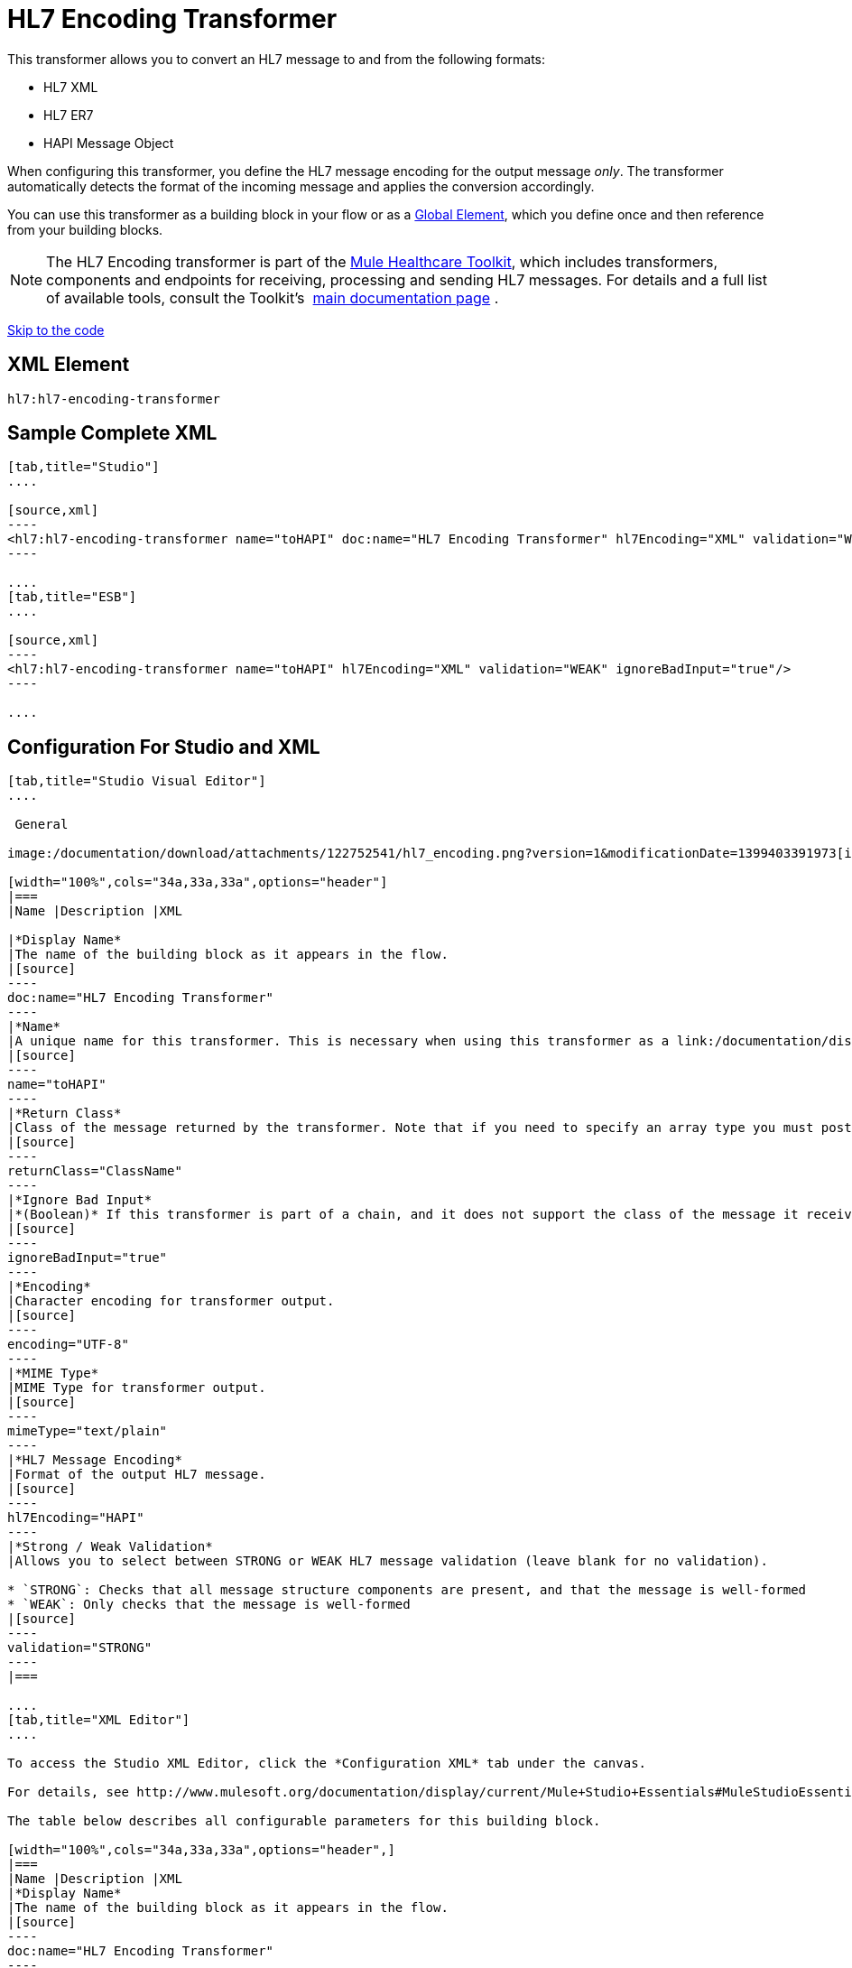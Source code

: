 = HL7 Encoding Transformer
:keywords: hl7, transformer, er7, hapi, encoding

This transformer allows you to convert an HL7 message to and from the following formats:

* HL7 XML
* HL7 ER7
* HAPI Message Object

When configuring this transformer, you define the HL7 message encoding for the output message _only_. The transformer automatically detects the format of the incoming message and applies the conversion accordingly.

You can use this transformer as a building block in your flow or as a link:/documentation/display/current/Global+Elements[Global Element], which you define once and then reference from your building blocks.

[NOTE]
The HL7 Encoding transformer is part of the link:/documentation/display/current/Mule+Healthcare+Toolkit[Mule Healthcare Toolkit], which includes transformers, components and endpoints for receiving, processing and sending HL7 messages. For details and a full list of available tools, consult the Toolkit's  link:/documentation/display/current/Mule+Healthcare+Toolkit[main documentation page] .

link:#HL7EncodingTransformer-ConfigurationForStudioandXML[Skip to the code]

== XML Element

[source]
----
hl7:hl7-encoding-transformer
----

== Sample Complete XML

[tabs]
------
[tab,title="Studio"]
....

[source,xml]
----
<hl7:hl7-encoding-transformer name="toHAPI" doc:name="HL7 Encoding Transformer" hl7Encoding="XML" validation="WEAK" ignoreBadInput="true" mimeType="text/plain"/>
----

....
[tab,title="ESB"]
....

[source,xml]
----
<hl7:hl7-encoding-transformer name="toHAPI" hl7Encoding="XML" validation="WEAK" ignoreBadInput="true"/>
----

....
------

== Configuration For Studio and XML

[tabs]
------
[tab,title="Studio Visual Editor"]
....

 General

image:/documentation/download/attachments/122752541/hl7_encoding.png?version=1&modificationDate=1399403391973[image]

[width="100%",cols="34a,33a,33a",options="header"]
|===
|Name |Description |XML

|*Display Name*
|The name of the building block as it appears in the flow.
|[source]
----
doc:name="HL7 Encoding Transformer"
----
|*Name*
|A unique name for this transformer. This is necessary when using this transformer as a link:/documentation/display/current/Global+Elements[Global Element.]
|[source]
----
name="toHAPI"
----
|*Return Class*
|Class of the message returned by the transformer. Note that if you need to specify an array type you must postfix the class name with brackets ( [ ] ). For example, to return an `Orange[]`, set the return class to `org.mule.tck.testmodels.fruit.Orange[]`
|[source]
----
returnClass="ClassName"
----
|*Ignore Bad Input*
|*(Boolean)* If this transformer is part of a chain, and it does not support the class of the message it receives, it continues processing the message through the flow. If unchecked (set to `false`), the chain ends at this point, and Mule stores the message.
|[source]
----
ignoreBadInput="true"
----
|*Encoding*
|Character encoding for transformer output.
|[source]
----
encoding="UTF-8"
----
|*MIME Type*
|MIME Type for transformer output.
|[source]
----
mimeType="text/plain"
----
|*HL7 Message Encoding*
|Format of the output HL7 message.
|[source]
----
hl7Encoding="HAPI"
----
|*Strong / Weak Validation*
|Allows you to select between STRONG or WEAK HL7 message validation (leave blank for no validation).

* `STRONG`: Checks that all message structure components are present, and that the message is well-formed
* `WEAK`: Only checks that the message is well-formed
|[source]
----
validation="STRONG"
----
|===

....
[tab,title="XML Editor"]
....

To access the Studio XML Editor, click the *Configuration XML* tab under the canvas.

For details, see http://www.mulesoft.org/documentation/display/current/Mule+Studio+Essentials#MuleStudioEssentials-XMLEditorTipsandTricks[XML Editor trips and tricks].

The table below describes all configurable parameters for this building block.

[width="100%",cols="34a,33a,33a",options="header",]
|===
|Name |Description |XML
|*Display Name*
|The name of the building block as it appears in the flow.
|[source]
----
doc:name="HL7 Encoding Transformer"
----
|*Name*
|A unique name for this transformer. This is necessary when using this transformer as a link:/documentation/display/current/Global+Elements[Global Element.]
|[source]
----
name="toHAPI"
----
|*Return Class*
|Class of the message returned by the transformer. Note that if you need to specify an array type you must postfix the class name with brackets ( [ ] ). For example, to return an `Orange[]`, set the return class to `org.mule.tck.testmodels.fruit.Orange[]`
|[source]
----
returnClass="ClassName"
----
|*Ignore Bad Input* |*(Boolean)* If this transformer is part of a chain, and it does not support the class of the message it receives, it continues processing the message through the flow. If unchecked (set to `false`), the chain ends at this point, and Mule stores the message.
|[source]
----
ignoreBadInput="true"
----
|*Encoding*
|Character encoding for transformer output.
|[source]
----
encoding="UTF-8"
----
|*MIME Type*
|MIME Type for transformer output.
|[source]
----
mimeType="text/plain"
----
|*HL7 Message Encoding*
|Format of the output HL7 message.
|[source]
----
hl7Encoding="HAPI"
----
|*Strong / Weak Validation*
|Allows you to select between STRONG or WEAK HL7 message validation (leave blank for no validation).

* `STRONG`: Checks that all message structure components are present, and that the message is well-formed
* `WEAK`: Only checks that the message is well-formed

|[source]
----
validation="STRONG"
----
|===

....
[tab,title="Standalone"]
....

=== HL7 Encoding Transformer Attributes

[width="100%",cols="20a,20a,20a,20a,20a",options="header"]
|===
|Name
|Type/Allowed values
|Required
|Default
|Description

|`hl7Encoding`
|
* `ER7`
* `XML`
* `HAPI`

|Yes
|-
|Encoding of the HL7 message output by the transformer. Can be a string in HL7 pipe-delimited format (ER7) or XML; or a HAPI object.
|`validation`
|
* `WEAK`
* `STRONG`

|No
|`WEAK`
|Enable/disable default HAPI HL7 message validation during sending/receiving:

* `STRONG`: Validation enabled
* `WEAK`: validation disabled
|===

The HL7 Encoding Transformer also accepts all attributes configurable for transformers. See the link:/documentation/display/current/Transformers+Configuration+Reference[Transformers Configuration Reference] for details.

=== Namespace and Syntax

[source]
----
http://www.mulesoft.org/schema/mule/hl7
----

=== XML Schema Location

[source]
----
http://www.mulesoft.org/schema/mule/hl7/mule-hl7.xsd
----

....
------
